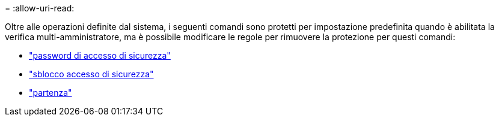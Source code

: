 = 
:allow-uri-read: 


Oltre alle operazioni definite dal sistema, i seguenti comandi sono protetti per impostazione predefinita quando è abilitata la verifica multi-amministratore, ma è possibile modificare le regole per rimuovere la protezione per questi comandi:

* link:https://docs.netapp.com/us-en/ontap-cli/security-login-password.html["password di accesso di sicurezza"^]
* link:https://docs.netapp.com/us-en/ontap-cli/security-login-unlock.html["sblocco accesso di sicurezza"^]
* link:https://docs.netapp.com/us-en/ontap-cli/set.html["partenza"^]


